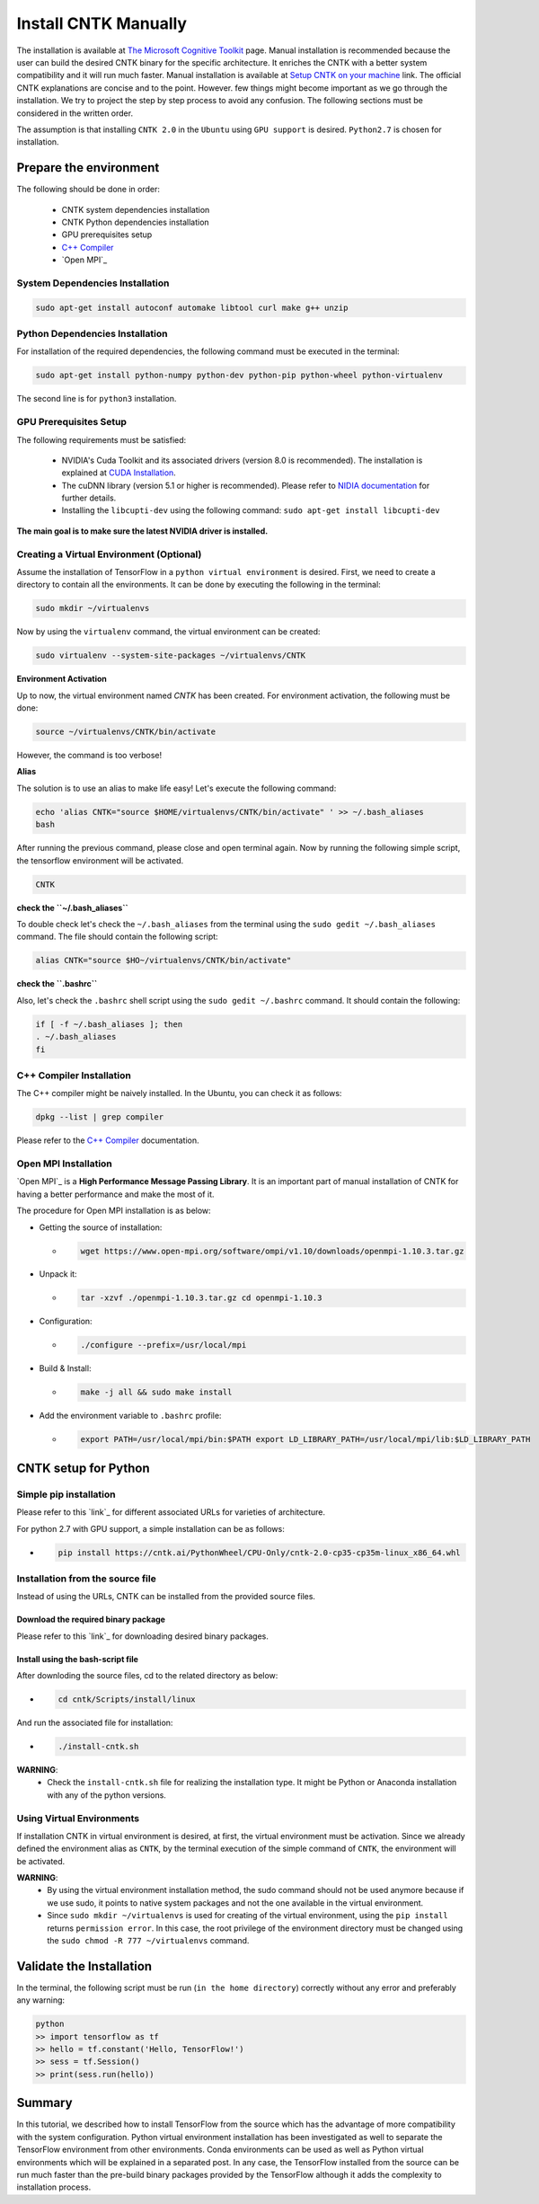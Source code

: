 =======================
Install CNTK Manually
=======================

.. _The Microsoft Cognitive Toolkit: https://docs.microsoft.com/en-us/cognitive-toolkit/
.. _Setup CNTK on your machine: https://docs.microsoft.com/en-us/cognitive-toolkit/setup-cntk-on-your-machine
.. _Bazel Installation: https://bazel.build/versions/master/docs/install-ubuntu.html
.. _CUDA Installation: https://github.com/astorfi/CUDA-Installation
.. _NIDIA documentation: https://github.com/astorfi/CUDA-Installation



The installation is available at `The Microsoft Cognitive Toolkit`_ page. Manual installation is recommended because the user can build the desired CNTK binary for the specific architecture.
It enriches the CNTK with a better system compatibility and it will run much faster.
Manual installation is available at `Setup CNTK on your machine`_ link.
The official CNTK explanations are concise and to the point. However. few things might become important as we go through the installation. We try to project the step by step process to avoid any confusion. The following sections must be considered in the written order.

The assumption is that installing ``CNTK 2.0`` in the ``Ubuntu`` using ``GPU support`` is desired. ``Python2.7`` is chosen for installation.

.. **NOTE** Please refer to this youtube `link <youtube_>`_ for a visual explanation.

.. .. _youtube: https://www.youtube.com/watch?v=_3JFEPk4qQY&t=2s

.. _C++ Compiler: https://docs.microsoft.com/en-us/cognitive-toolkit/setup-cntk-on-linux#c-compiler
.. _Open MPI: https://docs.microsoft.com/en-us/cognitive-toolkit/setup-cntk-on-linux#open-mpi

------------------------
Prepare the environment
------------------------

The following should be done in order:

    * CNTK system dependencies installation
    * CNTK Python dependencies installation
    * GPU prerequisites setup
    * `C++ Compiler`_
    * `Open MPI`_


~~~~~~~~~~~~~~~~~~~~~~~~~~~~~~~~~
System Dependencies Installation
~~~~~~~~~~~~~~~~~~~~~~~~~~~~~~~~~

.. code:: shell

  sudo apt-get install autoconf automake libtool curl make g++ unzip


~~~~~~~~~~~~~~~~~~~~~~~~~~~~~~~~~
Python Dependencies Installation
~~~~~~~~~~~~~~~~~~~~~~~~~~~~~~~~~

For installation of the required dependencies, the following command must be executed in the terminal:

.. code:: bash

    sudo apt-get install python-numpy python-dev python-pip python-wheel python-virtualenv

The second line is for ``python3`` installation.

~~~~~~~~~~~~~~~~~~~~~~~~
GPU Prerequisites Setup
~~~~~~~~~~~~~~~~~~~~~~~~

The following requirements must be satisfied:

    * NVIDIA's Cuda Toolkit and its associated drivers (version 8.0 is recommended). The installation is explained at `CUDA Installation`_.
    * The cuDNN library (version 5.1 or higher is recommended). Please refer to `NIDIA documentation`_ for further details.
    * Installing the ``libcupti-dev`` using the following command: ``sudo apt-get install libcupti-dev``

**The main goal is to make sure the latest NVIDIA driver is installed.**

~~~~~~~~~~~~~~~~~~~~~~~~~~~~~~~~~~~~~~~~~~
Creating a Virtual Environment (Optional)
~~~~~~~~~~~~~~~~~~~~~~~~~~~~~~~~~~~~~~~~~~

Assume the installation of TensorFlow in a ``python virtual environment`` is desired. First, we need to create a directory to contain all the environments. It can be done by executing the following in the terminal:

.. code:: bash

    sudo mkdir ~/virtualenvs

Now by using the ``virtualenv`` command, the virtual environment can be created:

.. code:: bash

    sudo virtualenv --system-site-packages ~/virtualenvs/CNTK

**Environment Activation**

Up to now, the virtual environment named *CNTK* has been created. For environment activation, the following must be done:

.. code:: bash

    source ~/virtualenvs/CNTK/bin/activate

However, the command is too verbose!

**Alias**

The solution is to use an alias to make life easy! Let's execute the following command:

.. code:: bash

    echo 'alias CNTK="source $HOME/virtualenvs/CNTK/bin/activate" ' >> ~/.bash_aliases
    bash

After running the previous command, please close and open terminal again. Now by running the following simple script, the tensorflow environment will be activated.

.. code:: shell

    CNTK

**check the ``~/.bash_aliases``**

To double check let's check the ``~/.bash_aliases`` from the terminal using the ``sudo gedit ~/.bash_aliases`` command. The file should contain the following script:

.. code:: shell

    alias CNTK="source $HO~/virtualenvs/CNTK/bin/activate"


**check the ``.bashrc``**

Also, let's check the ``.bashrc`` shell script using the ``sudo gedit ~/.bashrc`` command. It should contain the following:

.. code:: shell

    if [ -f ~/.bash_aliases ]; then
    . ~/.bash_aliases
    fi


~~~~~~~~~~~~~~~~~~~~~~~~~~
C++ Compiler Installation
~~~~~~~~~~~~~~~~~~~~~~~~~~

The C++ compiler might be naively installed. In the Ubuntu, you can check it as follows:

.. code:: shell

    dpkg --list | grep compiler

Please refer to the `C++ Compiler`_ documentation.

~~~~~~~~~~~~~~~~~~~~~~~~~~
Open MPI Installation
~~~~~~~~~~~~~~~~~~~~~~~~~~

.. _Open MPI: https://www.open-mpi.org/

`Open MPI`_ is a **High Performance Message Passing Library**. It is an important part of manual installation of CNTK for having a better performance and make the most of it.

The procedure for Open MPI installation is as below:

* Getting the source of installation:

  * .. code:: shell

      wget https://www.open-mpi.org/software/ompi/v1.10/downloads/openmpi-1.10.3.tar.gz

* Unpack it:

  * .. code:: shell

     tar -xzvf ./openmpi-1.10.3.tar.gz cd openmpi-1.10.3

* Configuration:

  * .. code:: shell

      ./configure --prefix=/usr/local/mpi

* Build & Install:

  * .. code:: shell

     make -j all && sudo make install


* Add the environment variable to ``.bashrc`` profile:

  * .. code:: shell

     export PATH=/usr/local/mpi/bin:$PATH export LD_LIBRARY_PATH=/usr/local/mpi/lib:$LD_LIBRARY_PATH


-----------------------
CNTK setup for Python
-----------------------



~~~~~~~~~~~~~~~~~~~~~~~
Simple pip installation
~~~~~~~~~~~~~~~~~~~~~~~

.. _link: https://docs.microsoft.com/en-us/cognitive-toolkit/setup-linux-python

Please refer to this `link`_ for different associated URLs for varieties of architecture.

For python 2.7 with GPU support, a simple installation can be as follows:

* .. code:: shell

    pip install https://cntk.ai/PythonWheel/CPU-Only/cntk-2.0-cp35-cp35m-linux_x86_64.whl


~~~~~~~~~~~~~~~~~~~~~~~~~~~~~~~~~
Installation from the source file
~~~~~~~~~~~~~~~~~~~~~~~~~~~~~~~~~

Instead of using the URLs, CNTK can be installed from the provided source files.

'''''''''''''''''''''''''''''''''''''
Download the required binary package
'''''''''''''''''''''''''''''''''''''

.. _link: https://github.com/Microsoft/CNTK/releases

Please refer to this `link`_ for downloading desired binary packages.

'''''''''''''''''''''''''''''''''''''
Install using the bash-script file
'''''''''''''''''''''''''''''''''''''

After downloding the source files, cd to the related directory as below:


* .. code:: shell

    cd cntk/Scripts/install/linux


And run the associated file for installation:

* .. code:: shell

    ./install-cntk.sh

**WARNING**:
           * Check the ``install-cntk.sh`` file for realizing the installation type. It might be Python or Anaconda installation with any of the python versions.



~~~~~~~~~~~~~~~~~~~~~~~~~~~
Using Virtual Environments
~~~~~~~~~~~~~~~~~~~~~~~~~~~

If installation CNTK in virtual environment is desired, at first, the virtual environment must be activation.
Since we already defined the environment alias as ``CNTK``,
by the terminal execution of the simple command of ``CNTK``,
the environment will be activated.

**WARNING**:
           * By using the virtual environment installation method, the sudo command should not be used anymore because if we use sudo, it points to native system packages and not the one available in the virtual environment.
           * Since ``sudo mkdir ~/virtualenvs`` is used for creating of the virtual environment, using the ``pip install`` returns ``permission error``. In this case, the root privilege of the environment directory must be changed using the ``sudo chmod -R 777 ~/virtualenvs`` command.

--------------------------
Validate the Installation
--------------------------

In the terminal, the following script must be run (``in the home directory``) correctly without any error and preferably any warning:

.. code:: bash

    python
    >> import tensorflow as tf
    >> hello = tf.constant('Hello, TensorFlow!')
    >> sess = tf.Session()
    >> print(sess.run(hello))


--------------------------
Summary
--------------------------

In this tutorial, we described how to install TensorFlow from the source which has the advantage of more compatibility with the system configuration. Python virtual environment installation has been investigated as well to separate the TensorFlow environment from other environments. Conda environments can be used as well as Python virtual environments which will be explained in a separated post. In any case, the TensorFlow installed from the source can be run much faster than the pre-build binary packages provided by the TensorFlow although it adds the complexity to installation process.

